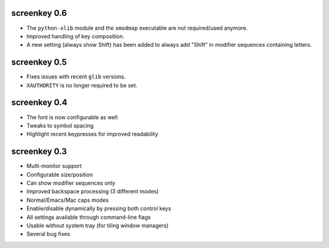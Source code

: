 screenkey 0.6
-------------

- The ``python-xlib`` module and the ``xmodmap`` executable are not
  required/used anymore.
- Improved handling of key composition.
- A new setting (always show Shift) has been added to always add "Shift" in
  modifier sequences containing letters.


screenkey 0.5
-------------

- Fixes issues with recent ``glib`` versions.
- ``XAUTHORITY`` is no longer required to be set.


screenkey 0.4
-------------

- The font is now configurable as well
- Tweaks to symbol spacing
- Highlight recent keypresses for improved readability


screenkey 0.3
-------------

- Multi-monitor support
- Configurable size/position
- Can show modifier sequences only
- Improved backspace processing (3 different modes)
- Normal/Emacs/Mac caps modes
- Enable/disable dynamically by pressing both control keys
- All settings available through command-line flags
- Usable without system tray (for tiling window managers)
- Several bug fixes
